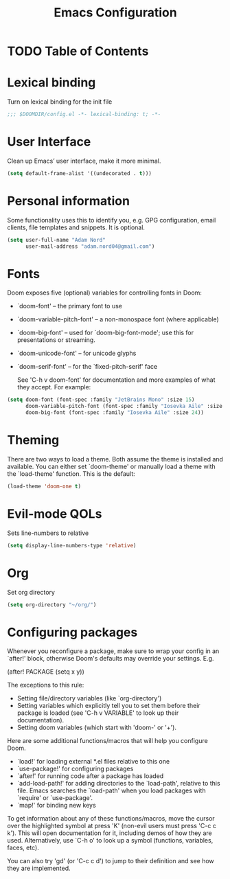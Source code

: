#+TITLE: Emacs Configuration

* TODO Table of Contents

* Lexical binding
Turn on lexical binding for the init file

#+begin_src emacs-lisp
;;; $DOOMDIR/config.el -*- lexical-binding: t; -*-
#+end_src

* User Interface
Clean up Emacs’ user interface, make it more minimal.

#+begin_src emacs-lisp
  (setq default-frame-alist '((undecorated . t)))
#+end_src

* Personal information
Some functionality uses this to identify you, e.g. GPG configuration, email
clients, file templates and snippets. It is optional.

#+begin_src emacs-lisp
  (setq user-full-name "Adam Nord"
        user-mail-address "adam.nord04@gmail.com")
#+end_src

* Fonts
Doom exposes five (optional) variables for controlling fonts in Doom:

- `doom-font' -- the primary font to use
- `doom-variable-pitch-font' -- a non-monospace font (where applicable)
- `doom-big-font' -- used for `doom-big-font-mode'; use this for
  presentations or streaming.
- `doom-unicode-font' -- for unicode glyphs
- `doom-serif-font' -- for the `fixed-pitch-serif' face

  See 'C-h v doom-font' for documentation and more examples of what they
  accept. For example:

#+begin_src emacs-lisp
  (setq doom-font (font-spec :family "JetBrains Mono" :size 15)
        doom-variable-pitch-font (font-spec :family "Iosevka Aile" :size 13)
        doom-big-font (font-spec :family "Iosevka Aile" :size 24))
#+end_src

* Theming
There are two ways to load a theme. Both assume the theme is installed and
available. You can either set `doom-theme' or manually load a theme with the
`load-theme' function. This is the default:

#+begin_src emacs-lisp
  (load-theme 'doom-one t)
#+end_src

* Evil-mode QOLs
Sets line-numbers to relative

#+begin_src emacs-lisp
  (setq display-line-numbers-type 'relative)
#+end_src

* Org
Set org directory

#+begin_src emacs-lisp
  (setq org-directory "~/org/")
#+end_src


* Configuring packages
Whenever you reconfigure a package, make sure to wrap your config in an
`after!' block, otherwise Doom's defaults may override your settings. E.g.

  (after! PACKAGE
    (setq x y))

The exceptions to this rule:

  - Setting file/directory variables (like `org-directory')
  - Setting variables which explicitly tell you to set them before their
    package is loaded (see 'C-h v VARIABLE' to look up their documentation).
  - Setting doom variables (which start with 'doom-' or '+').

Here are some additional functions/macros that will help you configure Doom.

- `load!' for loading external *.el files relative to this one
- `use-package!' for configuring packages
- `after!' for running code after a package has loaded
- `add-load-path!' for adding directories to the `load-path', relative to
  this file. Emacs searches the `load-path' when you load packages with
  `require' or `use-package'.
- `map!' for binding new keys

To get information about any of these functions/macros, move the cursor over
the highlighted symbol at press 'K' (non-evil users must press 'C-c c k').
This will open documentation for it, including demos of how they are used.
Alternatively, use `C-h o' to look up a symbol (functions, variables, faces,
etc).

You can also try 'gd' (or 'C-c c d') to jump to their definition and see how
they are implemented.
